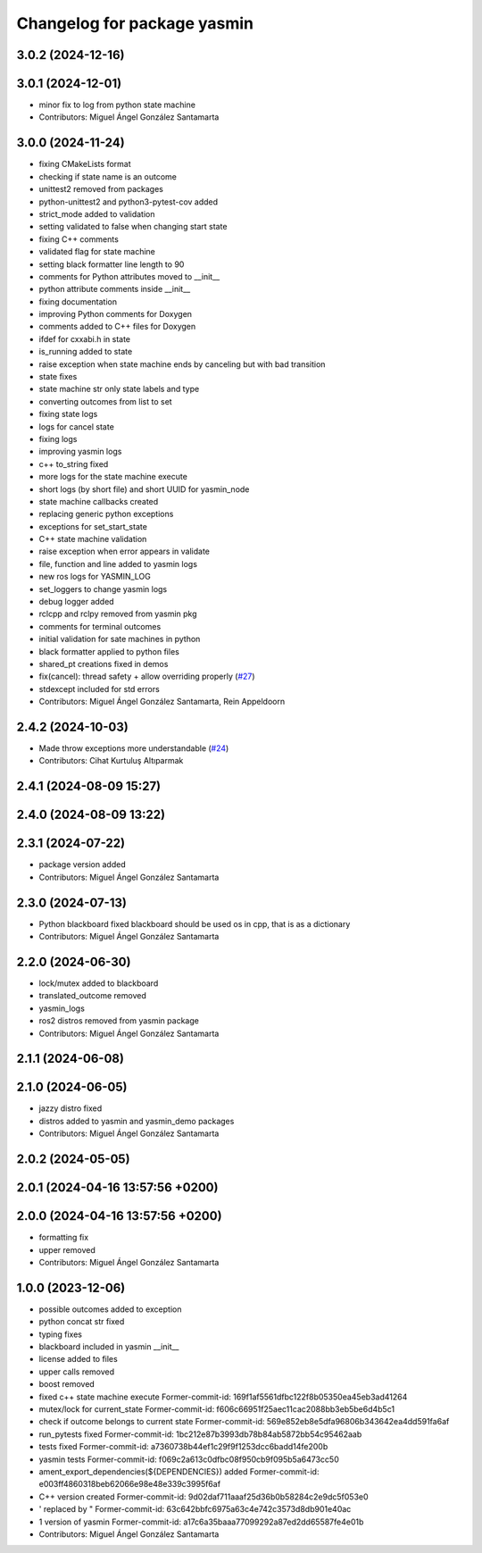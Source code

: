 ^^^^^^^^^^^^^^^^^^^^^^^^^^^^
Changelog for package yasmin
^^^^^^^^^^^^^^^^^^^^^^^^^^^^

3.0.2 (2024-12-16)
-----------

3.0.1 (2024-12-01)
------------------
* minor fix to log from python state machine
* Contributors: Miguel Ángel González Santamarta

3.0.0 (2024-11-24)
------------------
* fixing CMakeLists format
* checking if state name is an outcome
* unittest2 removed from packages
* python-unittest2 and python3-pytest-cov added
* strict_mode added to validation
* setting validated to false when changing start state
* fixing C++ comments
* validated flag for state machine
* setting black formatter line length to 90
* comments for Python attributes moved to __init\_\_
* python attribute comments inside __init\_\_
* fixing documentation
* improving Python comments for Doxygen
* comments added to C++ files for Doxygen
* ifdef for cxxabi.h in state
* is_running added to state
* raise exception when state machine ends by canceling but with bad transition
* state fixes
* state machine str only state labels and type
* converting outcomes from list to set
* fixing state logs
* logs for cancel state
* fixing logs
* improving yasmin logs
* c++ to_string fixed
* more logs for the state machine execute
* short logs (by short file) and short UUID for yasmin_node
* state machine callbacks created
* replacing generic python exceptions
* exceptions for set_start_state
* C++ state machine validation
* raise exception when error appears in validate
* file, function and line added to yasmin logs
* new ros logs for YASMIN_LOG
* set_loggers to change yasmin logs
* debug logger added
* rclcpp and rclpy removed from yasmin pkg
* comments for terminal outcomes
* initial validation for sate machines in python
* black formatter applied to python files
* shared_pt creations fixed in demos
* fix(cancel): thread safety + allow overriding properly (`#27 <https://github.com/uleroboticsgroup/yasmin/issues/27>`_)
* stdexcept included for std errors
* Contributors: Miguel Ángel González Santamarta, Rein Appeldoorn

2.4.2 (2024-10-03)
------------------
* Made throw exceptions more understandable (`#24 <https://github.com/uleroboticsgroup/yasmin/issues/24>`_)
* Contributors: Cihat Kurtuluş Altıparmak

2.4.1 (2024-08-09 15:27)
------------------------

2.4.0 (2024-08-09 13:22)
------------------------

2.3.1 (2024-07-22)
------------------
* package version added
* Contributors: Miguel Ángel González Santamarta

2.3.0 (2024-07-13)
------------------
* Python blackboard fixed
  blackboard should be used os in cpp, that is as a dictionary
* Contributors: Miguel Ángel González Santamarta

2.2.0 (2024-06-30)
------------------
* lock/mutex added to blackboard
* translated_outcome removed
* yasmin_logs
* ros2 distros removed from yasmin package
* Contributors: Miguel Ángel González Santamarta

2.1.1 (2024-06-08)
------------------

2.1.0 (2024-06-05)
------------------
* jazzy distro fixed
* distros added to yasmin and yasmin_demo packages
* Contributors: Miguel Ángel González Santamarta

2.0.2 (2024-05-05)
------------------

2.0.1 (2024-04-16 13:57:56 +0200)
---------------------------------

2.0.0 (2024-04-16 13:57:56 +0200)
---------------------------------
* formatting fix
* upper removed
* Contributors: Miguel Ángel González Santamarta

1.0.0 (2023-12-06)
------------------
* possible outcomes added to exception
* python concat str fixed
* typing fixes
* blackboard included in yasmin __init\_\_
* license added to files
* upper calls removed
* boost removed
* fixed c++ state machine execute
  Former-commit-id: 169f1af5561dfbc122f8b05350ea45eb3ad41264
* mutex/lock for current_state
  Former-commit-id: f606c66951f25aec11cac2088bb3eb5be6d4b5c1
* check if outcome belongs to current state
  Former-commit-id: 569e852eb8e5dfa96806b343642ea4dd591fa6af
* run_pytests fixed
  Former-commit-id: 1bc212e87b3993db78b84ab5872bb54c95462aab
* tests fixed
  Former-commit-id: a7360738b44ef1c29f9f1253dcc6badd14fe200b
* yasmin tests
  Former-commit-id: f069c2a613c0dfbc08f950cb9f095b5a6473cc50
* ament_export_dependencies(${DEPENDENCIES}) added
  Former-commit-id: e003ff4860318beb62066e98e48e339c3995f6af
* C++ version created
  Former-commit-id: 9d02daf711aaaf25d36b0b58284c2e9dc5f053e0
* ' replaced by "
  Former-commit-id: 63c642bbfc6975a63c4e742c3573d8db901e40ac
* 1 version of yasmin
  Former-commit-id: a17c6a35baaa77099292a87ed2dd65587fe4e01b
* Contributors: Miguel Ángel González Santamarta
